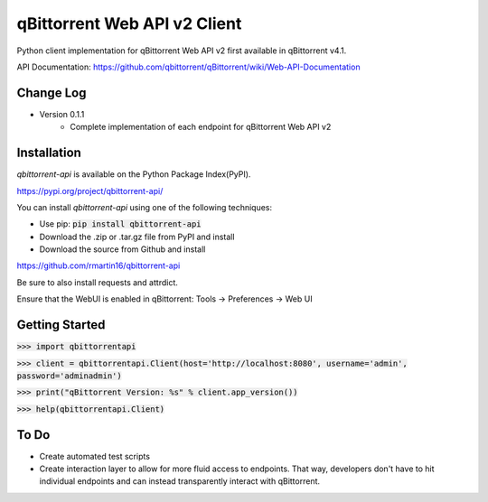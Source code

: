 qBittorrent Web API v2 Client
=============================
Python client implementation for qBittorrent Web API v2 first available in qBittorrent v4.1.

API Documentation: https://github.com/qbittorrent/qBittorrent/wiki/Web-API-Documentation

Change Log
----------
* Version 0.1.1
   * Complete implementation of each endpoint for qBittorrent Web API v2

Installation
------------

*qbittorrent-api* is available on the Python Package Index(PyPI).

https://pypi.org/project/qbittorrent-api/

You can install *qbittorrent-api* using one of the following techniques:

- Use pip: :code:`pip install qbittorrent-api`
- Download the .zip or .tar.gz file from PyPI and install
- Download the source from Github and install

https://github.com/rmartin16/qbittorrent-api

Be sure to also install requests and attrdict.

Ensure that the WebUI is enabled in qBittorrent: Tools -> Preferences -> Web UI

Getting Started
---------------
:code:`>>> import qbittorrentapi`

:code:`>>> client = qbittorrentapi.Client(host='http://localhost:8080', username='admin', password='adminadmin')`

:code:`>>> print("qBittorrent Version: %s" % client.app_version())`

:code:`>>> help(qbittorrentapi.Client)`

To Do
-----
* Create automated test scripts
* Create interaction layer to allow for more fluid access to endpoints. That way, developers don't have to hit individual endpoints and can instead transparently interact with qBittorrent.